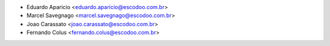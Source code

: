 * Eduardo Aparicio <eduardo.aparicio@escodoo.com.br>
* Marcel Savegnago <marcel.savegnago@escodoo.com.br>
* Joao Carassato <joao.carassato@escodoo.com.br>
* Fernando Colus <fernando.colus@escodoo.com.br>
